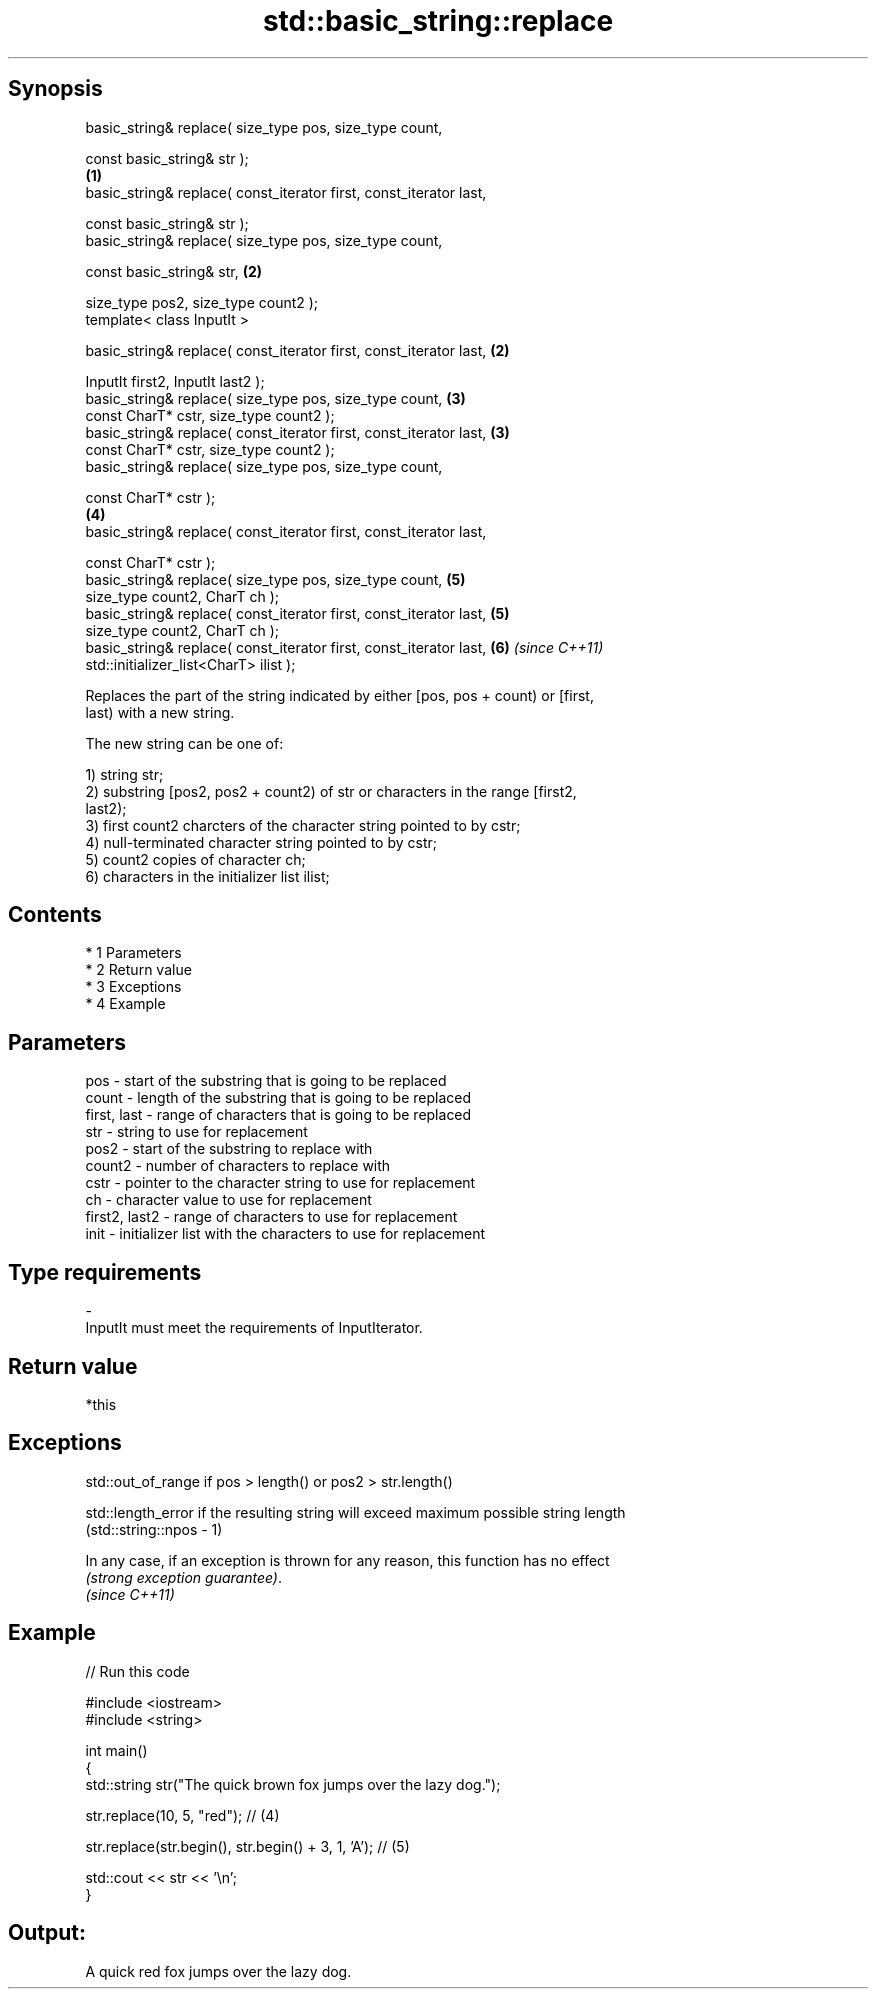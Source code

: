 .TH std::basic_string::replace 3 "Apr 19 2014" "1.0.0" "C++ Standard Libary"
.SH Synopsis
   basic_string& replace( size_type pos, size_type count,

   const basic_string& str );
                                                                     \fB(1)\fP
   basic_string& replace( const_iterator first, const_iterator last,

   const basic_string& str );
   basic_string& replace( size_type pos, size_type count,

   const basic_string& str,                                          \fB(2)\fP

   size_type pos2, size_type count2 );
   template< class InputIt >

   basic_string& replace( const_iterator first, const_iterator last, \fB(2)\fP

   InputIt first2, InputIt last2 );
   basic_string& replace( size_type pos, size_type count,            \fB(3)\fP
   const CharT* cstr, size_type count2 );
   basic_string& replace( const_iterator first, const_iterator last, \fB(3)\fP
   const CharT* cstr, size_type count2 );
   basic_string& replace( size_type pos, size_type count,

   const CharT* cstr );
                                                                     \fB(4)\fP
   basic_string& replace( const_iterator first, const_iterator last,

   const CharT* cstr );
   basic_string& replace( size_type pos, size_type count,            \fB(5)\fP
   size_type count2, CharT ch );
   basic_string& replace( const_iterator first, const_iterator last, \fB(5)\fP
   size_type count2, CharT ch );
   basic_string& replace( const_iterator first, const_iterator last, \fB(6)\fP \fI(since C++11)\fP
   std::initializer_list<CharT> ilist );

   Replaces the part of the string indicated by either [pos, pos + count) or [first,
   last) with a new string.

   The new string can be one of:

   1) string str;
   2) substring [pos2, pos2 + count2) of str or characters in the range [first2,
   last2);
   3) first count2 charcters of the character string pointed to by cstr;
   4) null-terminated character string pointed to by cstr;
   5) count2 copies of character ch;
   6) characters in the initializer list ilist;

.SH Contents

     * 1 Parameters
     * 2 Return value
     * 3 Exceptions
     * 4 Example

.SH Parameters

   pos           - start of the substring that is going to be replaced
   count         - length of the substring that is going to be replaced
   first, last   - range of characters that is going to be replaced
   str           - string to use for replacement
   pos2          - start of the substring to replace with
   count2        - number of characters to replace with
   cstr          - pointer to the character string to use for replacement
   ch            - character value to use for replacement
   first2, last2 - range of characters to use for replacement
   init          - initializer list with the characters to use for replacement
.SH Type requirements
   -
   InputIt must meet the requirements of InputIterator.

.SH Return value

   *this

.SH Exceptions

   std::out_of_range if pos > length() or pos2 > str.length()

   std::length_error if the resulting string will exceed maximum possible string length
   (std::string::npos - 1)

   In any case, if an exception is thrown for any reason, this function has no effect
   \fI(strong exception guarantee)\fP.
   \fI(since C++11)\fP

.SH Example

   
// Run this code

 #include <iostream>
 #include <string>

 int main()
 {
     std::string str("The quick brown fox jumps over the lazy dog.");

     str.replace(10, 5, "red"); // (4)

     str.replace(str.begin(), str.begin() + 3, 1, 'A'); // (5)

     std::cout << str << '\\n';
 }

.SH Output:

 A quick red fox jumps over the lazy dog.
